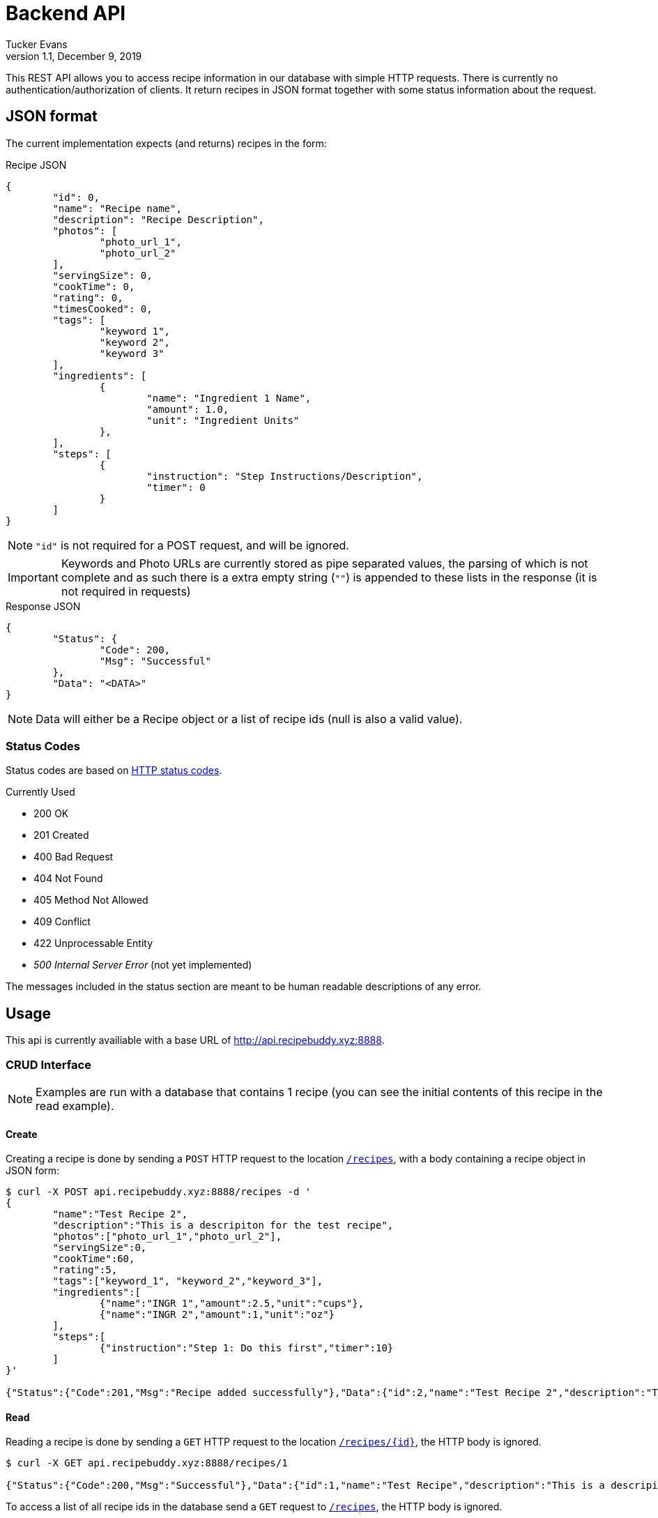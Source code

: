 Backend API
===========
Tucker Evans
v1.1, December 9, 2019

This REST API allows you to access recipe information in our database with
simple HTTP requests. There is currently no authentication/authorization of
clients. It return recipes in JSON format together with some status information
about the request.

JSON format
-----------
The current implementation expects (and returns) recipes in the form:

.Recipe JSON
[source,json]
----
{
	"id": 0,
	"name": "Recipe name",
	"description": "Recipe Description",
	"photos": [
		"photo_url_1",
		"photo_url_2"
	],
	"servingSize": 0,
	"cookTime": 0,
	"rating": 0,
	"timesCooked": 0,
	"tags": [
		"keyword 1",
		"keyword 2",
		"keyword 3"
	],
	"ingredients": [
		{
			"name": "Ingredient 1 Name",
			"amount": 1.0,
			"unit": "Ingredient Units"
		},
	],
	"steps": [
		{
			"instruction": "Step Instructions/Description",
			"timer": 0
		}
	]
}

----
[NOTE]
`"id"` is not required for a POST request, and will be ignored.

[IMPORTANT]
Keywords and Photo URLs are currently stored as pipe separated values, the
parsing of which is not complete and as such there is a extra empty string
(`""`) is appended to these lists in the response (it is not required in
requests)

.Response JSON
[source,json]
----
{
	"Status": {
		"Code": 200,
		"Msg": "Successful"
	},
	"Data": "<DATA>"
}
----
[NOTE]
Data will either be a Recipe object or a list of recipe ids (null is also a
valid value).

Status Codes
~~~~~~~~~~~~
Status codes are based on https://httpstatuses.com/[HTTP status codes].

.Currently Used
- 200 OK
- 201 Created
- 400 Bad Request
- 404 Not Found
- 405 Method Not Allowed
- 409 Conflict
- 422 Unprocessable Entity
- _500 Internal Server Error_ (not yet implemented)

The messages included in the status section are meant to be human readable
descriptions of any error.

Usage
-----
This api is currently availiable with a base URL of
http://api.recipebuddy.xyz:8888.

CRUD Interface
~~~~~~~~~~~~~~

NOTE: Examples are run with a database that contains 1 recipe (you can see the
		initial contents of this recipe in the read example).

Create
^^^^^^
Creating a recipe is done by sending a `POST` HTTP request to the location
http://api.recipebuddy.xyz:8888/recipes[`/recipes`], with a body containing a
recipe object in JSON form:
[source,bash]
----
$ curl -X POST api.recipebuddy.xyz:8888/recipes -d '
{
	"name":"Test Recipe 2",
	"description":"This is a descripiton for the test recipe",
	"photos":["photo_url_1","photo_url_2"],
	"servingSize":0,
	"cookTime":60,
	"rating":5,
	"tags":["keyword_1", "keyword_2","keyword_3"],
	"ingredients":[
		{"name":"INGR 1","amount":2.5,"unit":"cups"},
		{"name":"INGR 2","amount":1,"unit":"oz"}
	],
	"steps":[
		{"instruction":"Step 1: Do this first","timer":10}
	]
}'

{"Status":{"Code":201,"Msg":"Recipe added successfully"},"Data":{"id":2,"name":"Test Recipe 2","description":"This is a descripiton for the test recipe","photos":["photo_url_1","photo_url_2"],"servingSize":0,"cookTime":60,"rating":5,"timesCooked":0,"tags":["keyword_1","keyword_2","keyword_3"],"ingredients":[{"name":"INGR 1","amount":2.5,"unit":"cups"},{"name":"INGR 2","amount":1,"unit":"oz"}],"steps":[{"instruction":"Step 1: Do this first","timer":10}]}}
----

Read
^^^^
Reading a recipe is done by sending a `GET` HTTP request to the location
http://api.recipebuddy.xyz:8888/recipes/0[`/recipes/{id}`], the HTTP body is ignored.

[source,bash]
----
$ curl -X GET api.recipebuddy.xyz:8888/recipes/1

{"Status":{"Code":200,"Msg":"Successful"},"Data":{"id":1,"name":"Test Recipe","description":"This is a descripiton for the test recipe","photos":["photo_url_1","photo_url_2",""],"servingSize":0,"cookTime":60,"rating":5,"timesCooked":0,"tags":["keyword_1","keyword_2","keyword_3",""],"ingredients":[{"name":"INGR 1","amount":2.5,"unit":"cups"},{"name":"INGR 2","amount":1,"unit":"oz"}],"steps":[{"instruction":"Step 1: Do this first","timer":10}]}}
----

To access a list of all recipe ids in the database send a `GET` request to
http://api.recipebuddy.xyz:8888/recipes[`/recipes`], the HTTP body is ignored.
[source,bash]
----
curl -X GET api.recipebuddy.xyz:8888/recipes
{"Status":{"Code":200,"Msg":"Successful Request"},"Data":[1,2]}
----

Update
^^^^^^
Updating a recipe is done by sending a `PUT` HTTP request to
http://api.recipebuddy.xyz:8888/recipes/0[`recipes/{id}`], the HTTP body should be a
complete recipe in JSON form.
[source,bash]
----
$ curl -X PUT localhost:8888/recipes/1 -d '
{
	"id": 1,
	"name":"Test Recipe 1",
	"description":"This is a descripiton for the test recipe",
	"photos":[ "photo_url_1", "photo_url_2" ],
	"servingSize":0,
	"cookTime":60,
	"rating":5,
	"tags":[ "keyword_1", "keyword_2", "keyword_3" ],
	"ingredients":[
		{ "name":"INGR 1", "amount":2.5, "unit":"cups" },
		{ "name":"INGR 2", "amount":1, "unit":"oz" }
	],
	"steps":[
		{ "instruction":"Step 1: Do this first", "timer":10 }
	]
}'

{"Status":{"Code":201,"Msg":"Recipe added successfully"},"Data":{"id":1,"name":"Test Recipe 1","description":"This is a descripiton for the test recipe","photos":["photo_url_1","photo_url_2"],"servingSize":0,"cookTime":60,"rating":5,"timesCooked":0,"tags":["keyword_1","keyword_2","keyword_3"],"ingredients":[{"name":"INGR 1","amount":2.5,"unit":"cups"},{"name":"INGR 2","amount":1,"unit":"oz"}],"steps":[{"instruction":"Step 1: Do this first","timer":10}]}}

----
[WARNING]
Any recipe information not included in the request will be removed from the
database.

Delete
^^^^^^
Deleting a recipe is done by sending a `DELETE` HTTP request to 
http://api.recipebuddy.xyz:8888/recipes/0[`recipes/{id}`], the HTTP body is ignored.
[source,bash]
----
$ curl -X DELETE api.recipebuddy.xyz:8888/recipes/2
{"Status":{"Code":200,"Msg":"Recipe Deleted Successfully"},"Data":null}
$ curl -X GET api.recipebuddy.xyz:8888/recipes
{"Status":{"Code":200,"Msg":"Successful Request"},"Data":[1]}
----
[WARNING]
This is currently a *HARD* delete.
